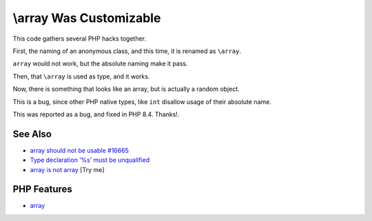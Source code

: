 .. _\\array-was-customizable:

\\array Was Customizable
------------------------

.. meta::
	:description:
		\\array Was Customizable: This code gathers several PHP hacks together.
	:twitter:card: summary_large_image
	:twitter:site: @exakat
	:twitter:title: \\array Was Customizable
	:twitter:description: \\array Was Customizable: This code gathers several PHP hacks together
	:twitter:creator: @exakat
	:twitter:image:src: https://php-tips.readthedocs.io/en/latest/_images/array_is_custom.png
	:og:image: https://php-tips.readthedocs.io/en/latest/_images/array_is_custom.png
	:og:title: \\array Was Customizable
	:og:type: article
	:og:description: This code gathers several PHP hacks together
	:og:url: https://php-tips.readthedocs.io/en/latest/tips/array_is_custom.html
	:og:locale: en

.. raw:: html

	<script type="application/ld+json">{"@context":"https:\/\/schema.org","@graph":[{"@type":"WebPage","@id":"https:\/\/php-tips.readthedocs.io\/en\/latest\/tips\/array_is_custom.html","url":"https:\/\/php-tips.readthedocs.io\/en\/latest\/tips\/array_is_custom.html","name":"\\\\array Was Customizable","isPartOf":{"@id":"https:\/\/www.exakat.io\/"},"datePublished":"Mon, 04 Aug 2025 18:22:34 +0000","dateModified":"Mon, 04 Aug 2025 18:22:34 +0000","description":"This code gathers several PHP hacks together","inLanguage":"en-US","potentialAction":[{"@type":"ReadAction","target":["https:\/\/php-tips.readthedocs.io\/en\/latest\/tips\/array_is_custom.html"]}]},{"@type":"WebSite","@id":"https:\/\/www.exakat.io\/","url":"https:\/\/www.exakat.io\/","name":"Exakat","description":"Smart PHP static analysis","inLanguage":"en-US"}]}</script>

.. image:: ../images/array_is_custom.png

This code gathers several PHP hacks together.

First, the naming of an anonymous class, and this time, it is renamed as ``\array``.

``array`` would not work, but the absolute naming make it pass.

Then, that ``\array`` is used as type, and it works.

Now, there is something that looks like an array, but is actually a random object.

This is a bug, since other PHP native types, like ``int`` disallow usage of their absolute name.

This was reported as a bug, and fixed in PHP 8.4. Thanks!.

See Also
________

* `\array should not be usable #16665 <https://github.com/php/php-src/issues/16665>`_
* `Type declaration ‘%s’ must be unqualified <https://php-errors.readthedocs.io/en/latest/messages/type-declaration-%27%25s%27-must-be-unqualified.html>`_
* `array is not array <https://3v4l.org/M4jeA>`_ [Try me]


PHP Features
____________

* `array <https://php-dictionary.readthedocs.io/en/latest/dictionary/array.ini.html>`_


